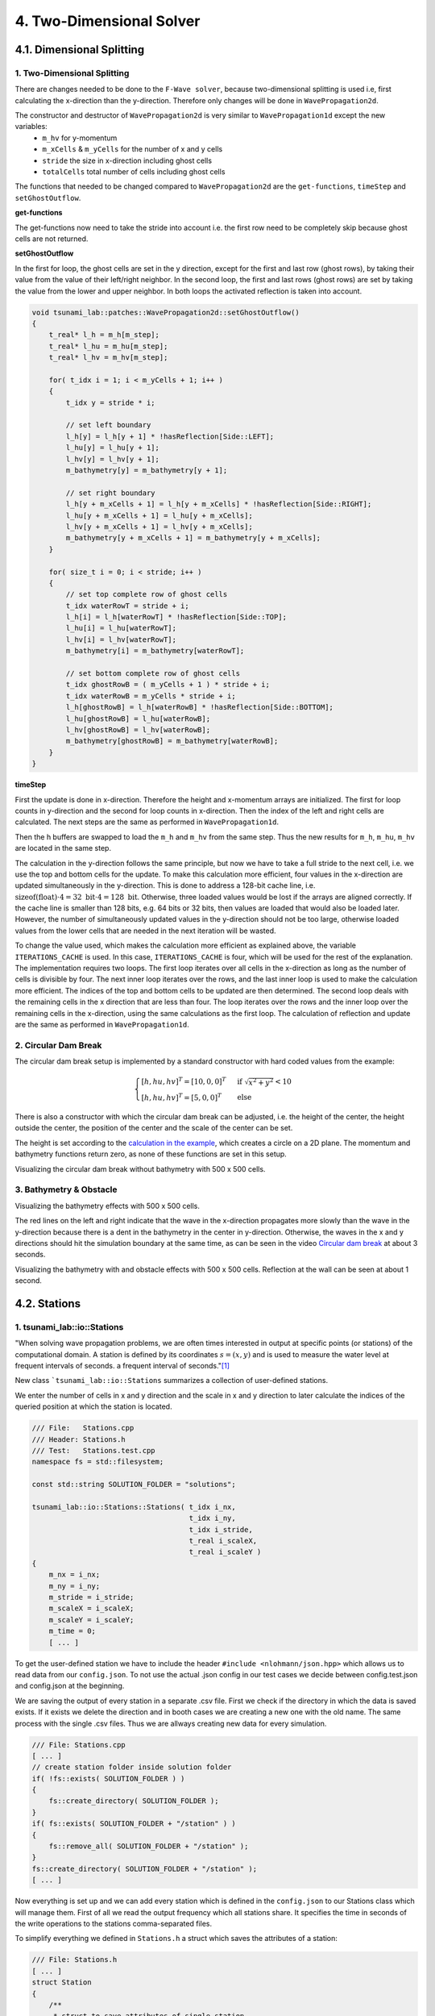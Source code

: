 .. role:: raw-html(raw)
    :format: html
    
.. _submissions_two_dimensional_solver:

4. Two-Dimensional Solver
=========================


4.1. Dimensional Splitting
--------------------------

1. Two-Dimensional Splitting
^^^^^^^^^^^^^^^^^^^^^^^^^^^^

There are changes needed to be done to the ``F-Wave solver``, because two-dimensional splitting is used i.e, first calculating the x-direction than the y-direction.
Therefore only changes will be done in ``WavePropagation2d``.

The constructor and destructor of ``WavePropagation2d`` is very similar to ``WavePropagation1d`` except the new variables:
    - ``m_hv`` for y-momentum
    - ``m_xCells`` & ``m_yCells`` for the number of x and y cells
    - ``stride`` the size in x-direction including ghost cells
    - ``totalCells`` total number of cells including ghost cells

The functions that needed to be changed compared to ``WavePropagation2d`` are the ``get-functions``, ``timeStep`` and ``setGhostOutflow``.

**get-functions**

The get-functions now need to take the stride into account i.e. the first row need to be completely skip because ghost cells are not returned. 

**setGhostOutflow**

In the first for loop, the ghost cells are set in the y direction, except for the first and last row (ghost rows), by taking their value from the value of their left/right neighbor.
In the second loop, the first and last rows (ghost rows) are set by taking the value from the lower and upper neighbor.
In both loops the activated reflection is taken into account.

.. code-block:: cpp

    void tsunami_lab::patches::WavePropagation2d::setGhostOutflow()
    {
        t_real* l_h = m_h[m_step];
        t_real* l_hu = m_hu[m_step];
        t_real* l_hv = m_hv[m_step];

        for( t_idx i = 1; i < m_yCells + 1; i++ )
        {
            t_idx y = stride * i;

            // set left boundary
            l_h[y] = l_h[y + 1] * !hasReflection[Side::LEFT];
            l_hu[y] = l_hu[y + 1];
            l_hv[y] = l_hv[y + 1];
            m_bathymetry[y] = m_bathymetry[y + 1];

            // set right boundary
            l_h[y + m_xCells + 1] = l_h[y + m_xCells] * !hasReflection[Side::RIGHT];
            l_hu[y + m_xCells + 1] = l_hu[y + m_xCells];
            l_hv[y + m_xCells + 1] = l_hv[y + m_xCells];
            m_bathymetry[y + m_xCells + 1] = m_bathymetry[y + m_xCells];
        }

        for( size_t i = 0; i < stride; i++ )
        {
            // set top complete row of ghost cells
            t_idx waterRowT = stride + i;
            l_h[i] = l_h[waterRowT] * !hasReflection[Side::TOP];
            l_hu[i] = l_hu[waterRowT];
            l_hv[i] = l_hv[waterRowT];
            m_bathymetry[i] = m_bathymetry[waterRowT];

            // set bottom complete row of ghost cells
            t_idx ghostRowB = ( m_yCells + 1 ) * stride + i;
            t_idx waterRowB = m_yCells * stride + i;
            l_h[ghostRowB] = l_h[waterRowB] * !hasReflection[Side::BOTTOM];
            l_hu[ghostRowB] = l_hu[waterRowB];
            l_hv[ghostRowB] = l_hv[waterRowB];
            m_bathymetry[ghostRowB] = m_bathymetry[waterRowB];
        }
    }


**timeStep**

First the update is done in x-direction.
Therefore the height and x-momentum arrays are initialized.
The first for loop counts in y-direction and the second for loop counts in x-direction.
Then the index of the left and right cells are calculated.
The next steps are the same as performed in ``WavePropagation1d``.

.. code-block:: cpp
    :emphasize-lines: 12-13, 20, 23, 25-29

    // pointers to old and new data
    t_real* l_hOld = m_h[m_step];
    t_real* l_huOld = m_hu[m_step];

    m_step = ( m_step + 1 ) % 2;
    t_real* l_hNew = m_h[m_step];
    t_real* l_huNew = m_hu[m_step];

    // init new cell quantities
    for( t_idx l_ce = 0; l_ce < totalCells; l_ce++ )
    {
        l_hNew[l_ce] = l_hOld[l_ce];
        l_huNew[l_ce] = l_huOld[l_ce];
    }

    // only possible for f-wave solver
    if( hasBathymetry )
    {
        // iterates through the row
        for( t_idx i = 0; i < m_yCells + 1; i++ )
        {
            // iterates along the row
            for( t_idx j = 0; j < m_xCells + 1; j++ )
            {
                t_idx k = stride * i + j;

                // determine left and right cell-id
                t_idx l_ceL = k;
                t_idx l_ceR = k + 1;

                // noting to compute both shore cells
                if( l_hOld[l_ceL] == 0 && l_hOld[l_ceR] == 0 )
                {
                    continue;
                }

                // compute reflection
                t_real heightLeft;
                t_real heightRight;
                t_real momentumLeft;
                t_real momentumRight;
                t_real bathymetryLeft;
                t_real bathymetryRight;

                Reflection reflection = calculateReflection( l_hOld,
                                                            l_huOld,
                                                            l_ceL,
                                                            l_ceR,
                                                            heightLeft,
                                                            heightRight,
                                                            momentumLeft,
                                                            momentumRight,
                                                            bathymetryLeft,
                                                            bathymetryRight );

                // compute net-updates
                t_real l_netUpdates[2][2];

                tsunami_lab::solvers::FWave::netUpdates( heightLeft,
                                                        heightRight,
                                                        momentumLeft,
                                                        momentumRight,
                                                        bathymetryRight,
                                                        bathymetryLeft,
                                                        l_netUpdates[0],
                                                        l_netUpdates[1] );

                // update the cells' quantities
                l_hNew[l_ceL] -= i_scaling * l_netUpdates[0][0] * ( Reflection::RIGHT != reflection );
                l_huNew[l_ceL] -= i_scaling * l_netUpdates[0][1] * ( Reflection::RIGHT != reflection );

                l_hNew[l_ceR] -= i_scaling * l_netUpdates[1][0] * ( Reflection::LEFT != reflection );
                l_huNew[l_ceR] -= i_scaling * l_netUpdates[1][1] * ( Reflection::LEFT != reflection );
            }
        }
    }
    else
    {
        // uses a function pointer to choose between the solvers
        void ( *netUpdates )( t_real, t_real, t_real, t_real, t_real*, t_real* ) = solvers::FWave::netUpdates;
        if( solver == Solver::ROE )
        {
            netUpdates = solvers::Roe::netUpdates;
        }

        [ ... ]
    }

Then the h buffers are swapped to load the ``m_h`` and ``m_hv`` from the same step.
Thus the new results for ``m_h``, ``m_hu``, ``m_hv`` are located in the same step.

.. code-block:: cpp
    :emphasize-lines: 2-4

    //swapping the h buffer new and old to write new data in previous old
    m_h[m_step] = l_hOld;
    m_step = ( m_step + 1 ) % 2;
    m_h[m_step] = l_hNew;

    // pointers to old and new data
    t_real* l_hvOld = m_hv[m_step];
    l_hOld = m_h[m_step];

    m_step = ( m_step + 1 ) % 2;
    t_real* l_hvNew = m_hv[m_step];
    l_hNew = m_h[m_step];

    // copy the calculated cell quantities
    for( t_idx l_ce = 0; l_ce < totalCells; l_ce++ )
    {
        l_hNew[l_ce] = l_hOld[l_ce];
        l_hvNew[l_ce] = l_hvOld[l_ce];
    }

The calculation in the y-direction follows the same principle, but now we have to take a full stride to the next cell, i.e. we use the top and bottom cells for the update.
To make this calculation more efficient, four values in the x-direction are updated simultaneously in the y-direction.
This is done to address a 128-bit cache line, i.e. :math:`\text{sizeof(float)} \cdot 4 = 32 \text{ bit} \cdot 4 = 128 \text{ bit}`.
Otherwise, three loaded values would be lost if the arrays are aligned correctly.
If the cache line is smaller than 128 bits, e.g. 64 bits or 32 bits, then values are loaded that would also be loaded later.
However, the number of simultaneously updated values in the y-direction should not be too large, otherwise loaded values from the lower cells that are needed in the next iteration will be wasted.

To change the value used, which makes the calculation more efficient as explained above, the variable ``ITERATIONS_CACHE`` is used.
In this case, ``ITERATIONS_CACHE`` is four, which will be used for the rest of the explanation.
The implementation requires two loops.
The first loop iterates over all cells in the x-direction as long as the number of cells is divisible by four.
The next inner loop iterates over the rows, and the last inner loop is used to make the calculation more efficient.
The indices of the top and bottom cells to be updated are then determined.
The second loop deals with the remaining cells in the x direction that are less than four. 
The loop iterates over the rows and the inner loop over the remaining cells in the x-direction, using the same calculations as the first loop.
The calculation of reflection and update are the same as performed in ``WavePropagation1d``.

.. code-block:: cpp
    :emphasize-lines: 2-3, 9, 12, 15, 18-19, 69, 72, 75-76

    // calculates xCells dividable by ITERATIONS_CACHE and remaining cells
    t_idx full_xCells = ( m_xCells / ITERATIONS_CACHE ) * ITERATIONS_CACHE;
    t_idx remaining_xCells = m_xCells % ITERATIONS_CACHE;

    // only possible for f-wave solver
    if( hasBathymetry )
    {
        //  iterates over the x direction
        for( t_idx i = 1; i < full_xCells; i += ITERATIONS_CACHE )
        {
            // iterate over the rows i.e. y-coordinates
            for( t_idx j = 0; j < m_yCells + 1; j++ )
            {
                // iterations for more efficient cache usage
                for( t_idx k = 0; k < ITERATIONS_CACHE; k++ )
                {
                    // determine left and right cell-id
                    t_idx l_ceT = stride * j + i + k;
                    t_idx l_ceB = stride * ( j + 1 ) + i + k;

                    // noting to compute both shore cells
                    if( l_hOld[l_ceT] == 0 && l_hOld[l_ceB] == 0 )
                    {
                        continue;
                    }

                    // compute reflection
                    t_real heightLeft;
                    t_real heightRight;
                    t_real momentumLeft;
                    t_real momentumRight;
                    t_real bathymetryLeft;
                    t_real bathymetryRight;

                    Reflection reflection = calculateReflection( l_hOld,
                                                                 l_hvOld,
                                                                 l_ceT,
                                                                 l_ceB,
                                                                 heightLeft,
                                                                 heightRight,
                                                                 momentumLeft,
                                                                 momentumRight,
                                                                 bathymetryLeft,
                                                                 bathymetryRight );

                    // compute net-updates
                    t_real l_netUpdates[2][2];

                    tsunami_lab::solvers::FWave::netUpdates( heightLeft,
                                                             heightRight,
                                                             momentumLeft,
                                                             momentumRight,
                                                             bathymetryRight,
                                                             bathymetryLeft,
                                                             l_netUpdates[0],
                                                             l_netUpdates[1] );

                    // update the cells' quantities
                    l_hNew[l_ceT] -= i_scaling * l_netUpdates[0][0] * ( Reflection::RIGHT != reflection );
                    l_hvNew[l_ceT] -= i_scaling * l_netUpdates[0][1] * ( Reflection::RIGHT != reflection );

                    l_hNew[l_ceB] -= i_scaling * l_netUpdates[1][0] * ( Reflection::LEFT != reflection );
                    l_hvNew[l_ceB] -= i_scaling * l_netUpdates[1][1] * ( Reflection::LEFT != reflection );
                }
            }
        }

        // iterate over the rows i.e. y-coordinates
        for( t_idx j = 0; j < m_yCells + 1; j++ )
        {
            // remaining iterations for more efficient cache usage
            for( t_idx k = 0; k < remaining_xCells; k++ )
            {
                // determine left and right cell-id
                t_idx l_ceT = stride * j + full_xCells + k;
                t_idx l_ceB = stride * ( j + 1 ) + full_xCells + k;

                // noting to compute both shore cells
                if( l_hOld[l_ceT] == 0 && l_hOld[l_ceB] == 0 )
                {
                    continue;
                }

                // compute reflection
                t_real heightLeft;
                t_real heightRight;
                t_real momentumLeft;
                t_real momentumRight;
                t_real bathymetryLeft;
                t_real bathymetryRight;

                Reflection reflection = calculateReflection( l_hOld,
                                                             l_hvOld,
                                                             l_ceT,
                                                             l_ceB,
                                                             heightLeft,
                                                             heightRight,
                                                             momentumLeft,
                                                             momentumRight,
                                                             bathymetryLeft,
                                                             bathymetryRight );

                // compute net-updates
                t_real l_netUpdates[2][2];

                tsunami_lab::solvers::FWave::netUpdates( heightLeft,
                                                         heightRight,
                                                         momentumLeft,
                                                         momentumRight,
                                                         bathymetryRight,
                                                         bathymetryLeft,
                                                         l_netUpdates[0],
                                                         l_netUpdates[1] );

                // update the cells' quantities
                l_hNew[l_ceT] -= i_scaling * l_netUpdates[0][0] * ( Reflection::RIGHT != reflection );
                l_hvNew[l_ceT] -= i_scaling * l_netUpdates[0][1] * ( Reflection::RIGHT != reflection );

                l_hNew[l_ceB] -= i_scaling * l_netUpdates[1][0] * ( Reflection::LEFT != reflection );
                l_hvNew[l_ceB] -= i_scaling * l_netUpdates[1][1] * ( Reflection::LEFT != reflection );
            }
        }
    }
    else
    {
        // uses a function pointer to choose between the solvers
        void ( *netUpdates )( t_real, t_real, t_real, t_real, t_real*, t_real* ) = solvers::FWave::netUpdates;
        if( solver == Solver::ROE )
        {
            netUpdates = solvers::Roe::netUpdates;
        }

        [ ... ]
    }


.. _two_dimensional_solver_circular_dam_break:

2. Circular Dam Break
^^^^^^^^^^^^^^^^^^^^^

The circular dam break setup is implemented by a standard constructor with hard coded values from the example:

.. _two_dimensional_solver_circular_dam_break_example:

.. math::

    \begin{cases}
    [h, hu, hv]^T = [10, 0, 0]^T &\text{if } \sqrt{x^2+y^2} < 10 \\
    [h, hu, hv]^T = [5, 0, 0]^T  \quad &\text{else}
    \end{cases}

There is also a constructor with which the circular dam break can be adjusted, i.e. the height of the center, the height outside the center, the position of the center and the scale of the center can be set.

The height is set according to the `calculation in the example <two_dimensional_solver_circular_dam_break_example_>`_, which creates a circle on a 2D plane.
The momentum and bathymetry functions return zero, as none of these functions are set in this setup.

.. code-block:: cpp
    :emphasize-lines: 4-5

    tsunami_lab::t_real tsunami_lab::setups::CircularDamBreak2d::getHeight( t_real i_x,
                                                                            t_real i_y ) const
    {
        bool isInside = std::sqrt( std::pow( i_x - locationCenter[0], 2 ) + std::pow( i_y - locationCenter[1], 2 ) ) < scaleCenter;
        return isInside ? heightCenter : heightOutside;
    }

Visualizing the circular dam break without bathymetry with 500 x 500 cells.

.. raw:: html

    <center>
        <video width="700" controls>
            <source src="../_static/videos/task_4_1_2.mp4" type="video/mp4">
        </video>
    </center>


3. Bathymetry & Obstacle 
^^^^^^^^^^^^^^^^^^^^^^^^

Visualizing the bathymetry effects with 500 x 500 cells.

.. raw:: html

    <center>
        <video width="700" controls>
            <source src="../_static/videos/task_4_1_3.mp4" type="video/mp4">
        </video>
    </center>

.. image:: ../images/Task_4_1_3.png
    :align: center
    :width: 700

The red lines on the left and right indicate that the wave in the x-direction propagates more slowly than the wave in the y-direction because there is a dent in the bathymetry in the center in y-direction.
Otherwise, the waves in the x and y directions should hit the simulation boundary at the same time, as can be seen in the video `Circular dam break <two_dimensional_solver_circular_dam_break_>`_ at about 3 seconds.

Visualizing the bathymetry with and obstacle effects with 500 x 500 cells.
Reflection at the wall can be seen at about 1 second.

.. raw:: html

    <center>
        <video width="700" controls>
            <source src="../_static/videos/task_4_1_3_alt.mp4" type="video/mp4">
        </video>
    </center>


4.2. Stations
-------------

1. tsunami_lab::io::Stations
^^^^^^^^^^^^^^^^^^^^^^^^^^^^

"When solving wave propagation problems, we are often times interested in output at specific points (or stations) of the
computational domain. A station is defined by its coordinates :math:`s=(x,y)` and is used to measure the water level at frequent intervals of seconds.
a frequent interval of seconds."[1]_

New class ```tsunami_lab::io::Stations`` summarizes a collection of user-defined stations.

We enter the number of cells in x and y direction and the scale in x and y direction to later calculate the indices of
the queried position at which the station is located.

.. code-block:: cpp

    /// File:   Stations.cpp
    /// Header: Stations.h
    /// Test:   Stations.test.cpp
    namespace fs = std::filesystem;

    const std::string SOLUTION_FOLDER = "solutions";

    tsunami_lab::io::Stations::Stations( t_idx i_nx,
                                         t_idx i_ny,
                                         t_idx i_stride,
                                         t_real i_scaleX,
                                         t_real i_scaleY )
    {
        m_nx = i_nx;
        m_ny = i_ny;
        m_stride = i_stride;
        m_scaleX = i_scaleX;
        m_scaleY = i_scaleY;
        m_time = 0;
        [ ... ]

To get the user-defined station we have to include the header ``#include <nlohmann/json.hpp>``
which allows us to read data from our ``config.json``. To not use the actual .json config in our test cases we decide between
config.test.json and config.json at the beginning.

.. code-block:: cpp
    :emphasize-lines: 13

    /// File: Stations.cpp
    [ ... ]
    #ifdef TEST
        std::ifstream l_file( "resources/config.test.json" );
    #endif // TEST
    #ifndef TEST
        std::ifstream l_file( "resources/config.json" );
    #endif // !TEST

    json config;
    try
    {
        l_file >> config;
    }
    catch( const std::exception& e )
    {
        std::cerr << "Error parsing JSON: " << e.what() << std::endl;
        exit( 1 );
    }
    [ ... ]

We are saving the output of every station in a separate .csv file. First we check if the directory in which the data is
saved exists. If it exists we delete the direction and in booth cases we are creating a new one with the old name.
The same process with the single .csv files. Thus we are allways creating new data for every simulation.

.. code-block:: cpp

    /// File: Stations.cpp
    [ ... ]
    // create station folder inside solution folder
    if( !fs::exists( SOLUTION_FOLDER ) )
    {
        fs::create_directory( SOLUTION_FOLDER );
    }
    if( fs::exists( SOLUTION_FOLDER + "/station" ) )
    {
        fs::remove_all( SOLUTION_FOLDER + "/station" );
    }
    fs::create_directory( SOLUTION_FOLDER + "/station" );
    [ ... ]

Now everything is set up and we can add every station which is defined in the ``config.json`` to our Stations class
which will manage them. First of all we read the output frequency which all stations share. It specifies the time
in seconds of the write operations to the stations comma-separated files.

To simplify everything we defined in ``Stations.h`` a struct which saves the attributes of a station:

.. code-block:: cpp

    /// File: Stations.h
    [ ... ]
    struct Station
    {
        /**
         * struct to save attributes of single station
         *
         * @param i_name name of station
         * @param i_x x-coordinate of station
         * @param i_y y-coordinate of station
         * @param i_path path to the station file to be written to
        */
        Station( std::string i_name, t_real i_x, t_real i_y, std::string i_path )
            : m_name( i_name ), m_x( i_x ), m_y( i_y ), m_path( i_path )
        {
        }

        //! name of station
        std::string m_name;

        //! x-coordinate of station
        t_real m_x;

        //! y-coordinate of station
        t_real m_y;

        //! path to the station file to be written to
        std::string m_path;
    };
    [ ... ]

Afterwards we iterate over the json array ``stations`` in which the single stations are specified and gather the **name**,
**x-coordinate** and **y-coordinate** of every station. The structures are then added to a vector to summarizes all stations.

.. code-block:: cpp
    :emphasize-lines: 4, 8, 13, 20

        /// File: Stations.cpp
        [ ... ]
        if( config.contains( "output_frequency" ) )
            m_outputFrequency = config["output_frequency"];
        // add stations
        if( config.contains( "stations" ) )
        {
            for( size_t i = 0; i < config["stations"].size(); i++ )
            {
                std::string l_name = config["stations"][i]["name"];
                t_real l_x = config["stations"][i]["x"];
                t_real l_y = config["stations"][i]["y"];
                std::string l_path = SOLUTION_FOLDER + "/station/" + l_name;

                std::ofstream l_fileStation;
                l_fileStation.open( l_path, std::ios::app );
                l_fileStation << "timestep,totalHeight" << "\n";

                // forward arguments and construct station directly in the vector
                m_stations.emplace_back( l_name, l_x, l_y, l_path );
            }
        }
    }

Now we need a write method which is used to write the current values to the respective csv files of the stations. At the
moment we only write a timestamp together with the current water level in the csv files. To do this, we enter a pointer
to the array with the current water levels in the write method. Since we internally calculate with a different number of
cells than the user provides for the simulation, we first calculate the actual index of the cell in the array from the
scale and the number of user-defined cells. We then read this value and write it to the corresponding file together with
a timestamp.

.. code-block:: cpp
    :emphasize-lines: 8-10

    /// File: Stations.cpp
    [ ... ]
    void tsunami_lab::io::Stations::write( const t_real* i_totalHeight )
    {
        for( const Station& station : m_stations )
        {
            // map station index to cell index
            t_idx l_cellIndexX = roundf( ( m_nx / m_scaleX ) * station.m_x );
            t_idx l_cellIndexY = roundf( ( m_ny / m_scaleY ) * station.m_y );
            t_idx l_cellIndex = m_stride * l_cellIndexY + l_cellIndexX;

            std::ofstream l_file;
            l_file.open( station.m_path, std::ios::app );

            l_file << m_time << "," << i_totalHeight[l_cellIndex] << "\n";
            l_file.close();
        }
        m_time++;
    }

2. Providing data and output-frequency
^^^^^^^^^^^^^^^^^^^^^^^^^^^^^^^^^^^^^^

We use the submodule `json <https://github.com/nlohmann/jsonL>`_ which allows us to use json format for configuration files.
All we have to do is include the header ``#include <nlohmann/json.hpp>`` in all
files in which we want to use json.

To accomplish a time-step independent output-frequency for the stations we use an extra thread in the ``main.cpp``.

.. code-block:: cpp
    :emphasize-lines: 10

    /// File: main.cpp
    [ ... ]
    // initialize stations
    tsunami_lab::io::Stations l_stations = tsunami_lab::io::Stations( l_nx,
                                                                      l_ny,
                                                                      l_waveProp->getStride(),
                                                                      l_scaleX,
                                                                      l_scaleY );
    // create a thread that runs the stations write function
    std::thread writeStationsThread( writeStations, &l_stations, l_waveProp );
    [ ... ]

This thread runs the helper function ``writeStations``.

.. code-block:: cpp

    /// File: main.cpp
    [ ... ]
    void writeStations( tsunami_lab::io::Stations* stations, tsunami_lab::patches::WavePropagation* solver )
    {
        while( true )
        {
            if( KILL_THREAD )
            {
                break;
            }
            stations->write( solver->getTotalHeight() );
            std::this_thread::sleep_for( std::chrono::seconds( (int)stations->getOutputFrequency() ) );
        }
    }
    [ ... ]

The function needs a reference to our initialized Stations object which summarizes and manages the single stations and
another reference to our WavePropagation (whether 1D or 2D) to get the information about current water height for example.

We define a variable ``KILL_THREAD`` at the beginning of our main.cpp with initial value **false** to be able to close
the thread later. If the first if condition inside the while loop is false we call the write method on our stations with
the current water heights of our WavePropagation and thus write to the csv files.

After the main program has finished we set the ``KILL_THREAD`` variable to **true** and wait for the thread.

.. code-block:: cpp
    :emphasize-lines: 8-11

        std::cout << "finished time loop" << std::endl;

        // free memory
        std::cout << "freeing memory" << std::endl;
        delete l_setup;
        delete l_waveProp;

        // kill thread
        KILL_THREAD = true;
        // wait for thread
        writeStationsThread.join();

        std::cout << "finished, exiting" << std::endl;
        return EXIT_SUCCESS;
    }

3. Solver comparison
^^^^^^^^^^^^^^^^^^^^

The ``config.json`` is the same in both cases but the output_frequency of the 1D solver is set to **1** and the output
frequency of the 2D solver is set to **5** because the computation time for this example is approximately 5 times
higher on the 2D solver than on the 1D solver.

X and y are given absolute to the scale (scale x: 100, y: 100), so station 03 with :math:`x: 50` and :math:`y: 50` is
exactly in the middle of the simulation.

.. code-block::

    {
      "output_frequency": 1(5),
      "stations": [
        {
          "name": "station01",
          "x": 10,
          "y": 50
        },
        {
          "name": "station02",
          "x": 30,
          "y": 50
        },
        {
          "name": "station03",
          "x": 50,
          "y": 50
        },
        {
          "name": "station04",
          "x": 70,
          "y": 50
        },
        {
          "name": "station05",
          "x": 90,
          "y": 50
        }
      ]
    }

Visualization of the **1D** symmetrical problem: :raw-html:`<br>`
Rendered with 500 cells

+----------+------+------+------+------+------+
|Stationion|  01  |  02  |  03  |  04  |  05  |
+----------+------+------+------+------+------+
|Position  +  50  | 150  | 250  | 350  | 450  |
+----------+------+------+------+------+------+

.. raw:: html

    <center>
        <video width="700" controls>
            <source src="../_static/videos/task_4_2_3_1d.mp4" type="video/mp4">
        </video>
    </center>

Visualization of the **2D** symmetrical problem: :raw-html:`<br>`
Rendered with 500x500 cells

+----------+------------+------------+------------+------------+------------+
|Stationion|      01    |     02     |     03     |     04     |     05     |
+----------+------------+------------+------------+------------+------------+
|Position  +  (50/250)  | (150/250)  | (250/250)  | (350/250)  | (450/250)  |
+----------+------------+------------+------------+------------+------------+

.. raw:: html

    <center>
        <video width="700" controls>
            <source src="../_static/videos/task_4_2_3_2d.mp4" type="video/mp4">
        </video>
    </center>

In both cases, the water height is 5 m and at all positions within a radius of 10 m around the centre point, the water
height is 10 m.

**Comparison on 52 data points per station:**

.. raw:: html

    <center>
        <img src="../_static/photos/task_4_2_3_comparison.png" alt="1D vs. 2D stations">
    </center>

You can clearly see the symmetrical problem in both cases. The values of 1D and 2D are not exactly the same, but they
behave very similarly.

Contribution
------------

All team members contributed equally to the tasks.

.. [1] From https://scalable.uni-jena.de/opt/tsunami/chapters/assignment_4.html#stations (19.11.2023)